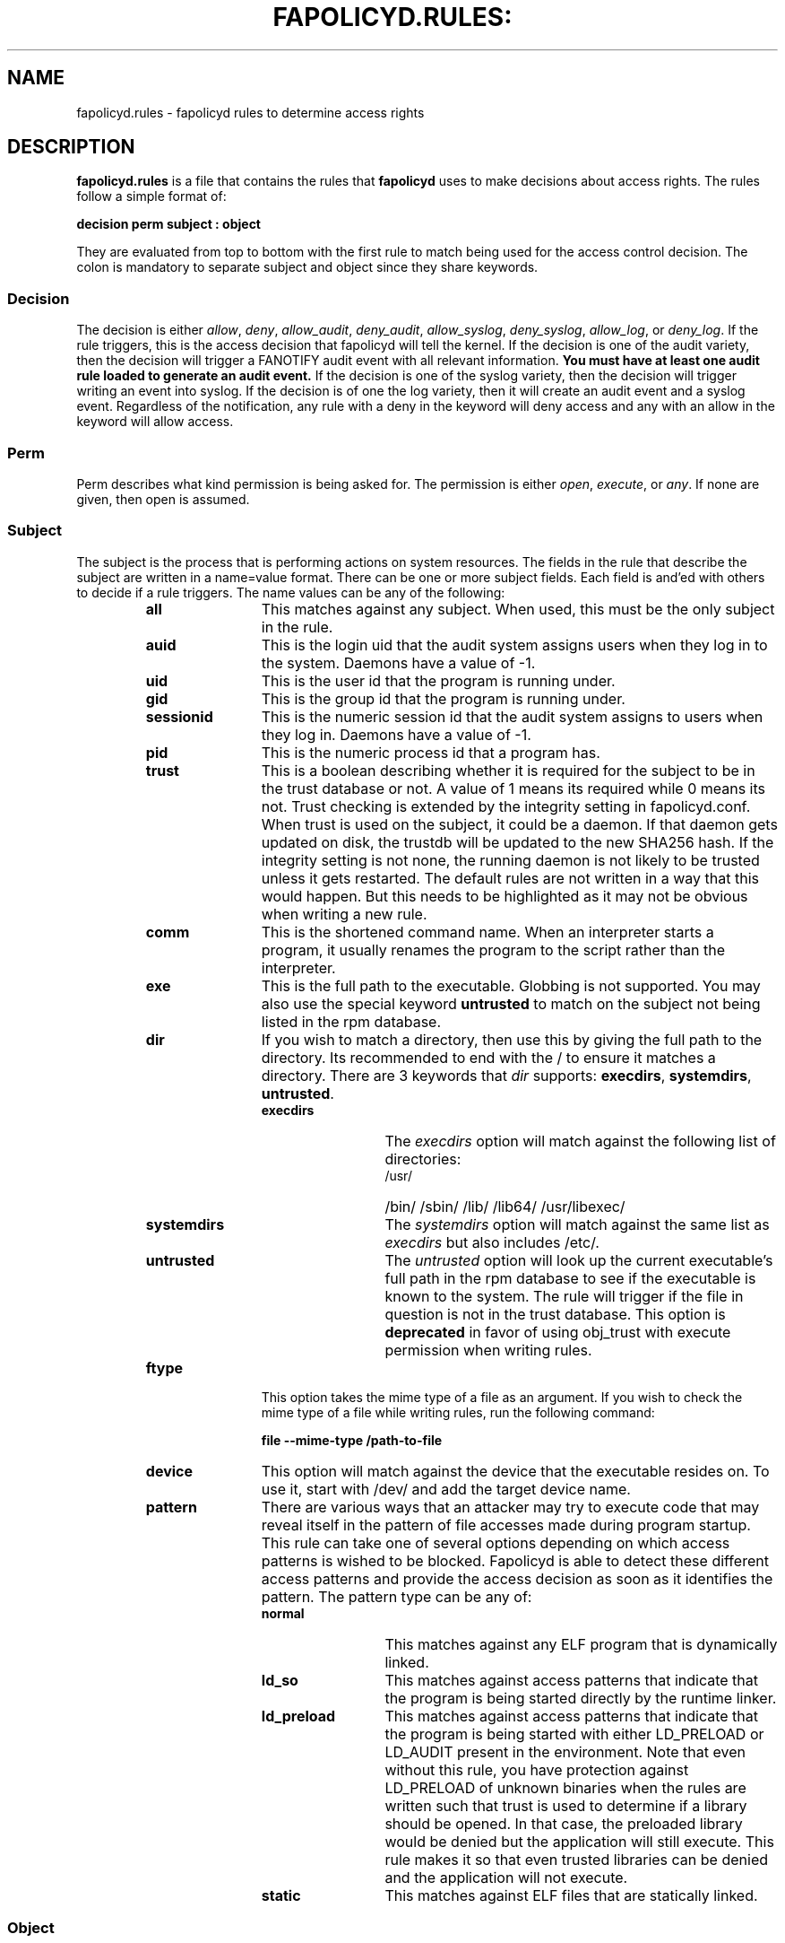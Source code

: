 .TH FAPOLICYD.RULES: "5" "Feb 2021" "Red Hat" "System Administration Utilities"
.SH NAME
fapolicyd.rules \- fapolicyd rules to determine access rights
.SH DESCRIPTION
\fBfapolicyd.rules\fP is a file that contains the rules that \fBfapolicyd\fP uses to make decisions about access rights. The rules follow a simple format of:

.nf
.B decision perm subject : object
.fi

They are evaluated from top to bottom with the first rule to match being used
for the access control decision. The colon is mandatory to separate subject and object since they share keywords.

.SS Decision
The decision is either
.IR allow ", " deny ", " allow_audit ", " deny_audit ", " allow_syslog ", "deny_syslog ", " allow_log ", or " deny_log ".
If the rule triggers, this is the access decision that fapolicyd will tell the kernel. If the decision is one of the audit variety, then the decision will trigger a FANOTIFY audit event with all relevant information.
.B You must have at least one audit rule loaded to generate an audit event.
If the decision is one of the syslog variety, then the decision will trigger writing an event into syslog. If the decision is of one the log variety, then it will create an audit event and a syslog event. Regardless of the notification, any rule with a deny in the keyword will deny access and any with an allow in the keyword will allow access.

.SS Perm
Perm describes what kind permission is being asked for. The permission is either
.IR open ", " execute ", or " any ".
If none are given, then open is assumed.

.SS Subject
The subject is the process that is performing actions on system resources. The fields in the rule that describe the subject are written in a name=value format. There can be one or more subject fields. Each field is and'ed with others to decide if a rule triggers. The name values can be any of the following:

.RS
.TP 12
.B all
This matches against any subject. When used, this must be the only subject in the rule.
.TP
.B auid
This is the login uid that the audit system assigns users when they log in to the system. Daemons have a value of -1.
.TP
.B uid
This is the user id that the program is running under.
.TP
.B gid
This is the group id that the program is running under.
.TP
.B sessionid
This is the numeric session id that the audit system assigns to users when they log in. Daemons have a value of -1.
.TP
.B pid
This is the numeric process id that a program has.
.TP
.B trust
This is a boolean describing whether it is required for the subject to be in the trust database or not. A value of 1 means its required while 0 means its not. Trust checking is extended by the integrity setting in fapolicyd.conf. When trust is used on the subject, it could be a daemon. If that daemon gets updated on disk, the trustdb will be updated to the new SHA256 hash. If the integrity setting is not none, the running daemon is not likely to be trusted unless it gets restarted. The default rules are not written in a way that this would happen. But this needs to be highlighted as it may not be obvious when writing a new rule.
.TP
.B comm
This is the shortened command name. When an interpreter starts a program, it usually renames the program to the script rather than the interpreter.
.TP
.B exe
This is the full path to the executable. Globbing is not supported. You may also use the special keyword \fBuntrusted\fP to match on the subject not being listed in the rpm database.
.TP
.B dir
If you wish to match a directory, then use this by giving the full path to the directory. Its recommended to end with the / to ensure it matches a directory. There are 3 keywords that \fIdir\fP supports: \fBexecdirs\fP, \fBsystemdirs\fP, \fBuntrusted\fP.
.RS
.TP 12
.B execdirs
The \fIexecdirs\fP option will match against the following list of directories:
.RS
.TP 12
/usr/
/bin/
/sbin/
/lib/
/lib64/
/usr/libexec/
.RE
.TP 12
.B systemdirs
The \fIsystemdirs\fP option will match against the same list as \fIexecdirs\fP but also includes /etc/.
.TP 12
.B untrusted
The \fIuntrusted\fP option will look up the current executable's full path in the rpm database to see if the executable is known to the system. The rule will trigger if the file in question is not in the trust database. This option is
.B deprecated
in favor of using obj_trust with execute permission when writing rules.
.RE
.TP
.B ftype
This option takes the mime type of a file as an argument. If you wish to check the mime type of a file while writing rules, run the following command:

.nf
.B file \-\-mime-type /path-to-file
.fi

.TP
.B device
This option will match against the device that the executable resides on. To use it, start with /dev/ and add the target device name.

.TP
.B pattern
There are various ways that an attacker may try to execute code that may reveal itself in the pattern of file accesses made during program startup. This rule can take one of several options depending on which access patterns is wished to be blocked. Fapolicyd is able to detect these different access patterns and provide the access decision as soon as it identifies the pattern. The pattern type can be any of:

.RS
.TP 12
.B normal
This matches against any ELF program that is dynamically linked.
.TP
.B ld_so
This matches against access patterns that indicate that the program is being started directly by the runtime linker.
.TP
.B ld_preload
This matches against access patterns that indicate that the program is being started with either LD_PRELOAD or LD_AUDIT present in the environment. Note that even without this rule, you have protection against LD_PRELOAD of unknown binaries when the rules are written such that trust is used to determine if a library should be opened. In that case, the preloaded library would be denied but the application will still execute. This rule makes it so that even trusted libraries can be denied and the application will not execute.
.TP
.B static
This matches against ELF files that are statically linked.
.RE

.RE

.SS Object
The object is the file that the subject is interacting with. The fields in the rule that describe the object are written in a name=value format. There can be one or more object fields. Each field is and'ed with others to decide if a rule triggers. The name values can be any of the following:

.RS
.TP 12
.B all
This matches against any subject. When used, this must be the only subject in the rule.
.TP
.B path
This is the full path to the file that will be accessed. Globbing is not supported. You may also use the special keyword \fBuntrusted\fP to match on the subject not being listed in the rpm database.
.TP
.B dir
If you wish to match on access to any file in a directory, then use this by giving the full path to the directory. Its recommended to end with the / to ensure it matches a directory. There are 3 keywords that \fIdir\fP supports: \fBexecdirs\fP, \fBsystemdirs\fP, \fBuntrusted\fP. See the \fBdir\fP option under Subject for an explanation of these keywords.
.TP
.B device
This option will match against the device that the file being accessed resides on. To use it, start with /dev/ and add the target device name.
.TP
.B ftype
This option matches against the mime type of the file being accessed. See \fBftype\fP under Subject for more information on determining the mime type.
.TP
.B trust
This is a boolean describing whether it is required for the object to be in the trust database or not. A value of 1 means its required while 0 means its not. Trust checking is extended by the integrity setting in fapolicyd.conf.
.TP
.B sha256hash
This option matches against the sha256 hash of the file being accessed. The hash in the rules should be all lowercase letters and do NOT start with 0x. Lowercase is the default output of sha256sum.
.RE

.SH SETS
Set is a named group of values of the same type. Fapolicyd internally distinguishes between INT and STRING set types. You can define your own set and use it as a value for a specific rule attribute. The definition is in key=value syntax and starts with a set name. The set name has to start with '%' and the rest is alphanumeric or '_'. The value is a comma separated list. The set type is inherited from the first item in the list. If that can be turned into number then whole list is expected to carry numbers. One can use these sets as a value for subject and object attributes. It is also possible to use a plain list as an attribute value without previous definition. The assigned set has to match the attribute type. It is not possible set groups for TRUST and PATTERN attributes.


.SS SETS EXAMPLES
.nf
.B # definition
.b # string set
.B %python=/usr/bin/python2.7,/usr/bin/python3.6
.B allow exe=%python : all trust=1
.B #
.B # definition
.B # number set
.B %uuids=0,1000
.B allow uid=%uuids : all
.fi

.SH NOTES
When you are writing a rule for the execute permission, remember that the file to be executed is an object. Unless you are blocking execution from a specific program, then you would normally use
.I all
for the subject side.

If you are writing rules that use patterns, just select
.I any
as the permission to be clear that this applies to anything. In reality, pattern matching ignores the permission but the suggestion is for documentation purposes.

.SH EXAMPLES
The following rules illustrate the rule syntax.

.nf
.B deny_audit perm=open exe=/usr/bin/wget : dir=/tmp
.B allow perm=open exe=/usr/bin/python3.7 : ftype=text/x-python trust=1
.B deny_audit perm=any pattern ld_so : all
.B deny perm=any all : all
.fi

.SH "SEE ALSO"
.BR fapolicyd (8),
.BR fapolicyd-cli (1)
and
.BR fapolicyd.conf (5)

.SH AUTHOR
Steve Grubb
